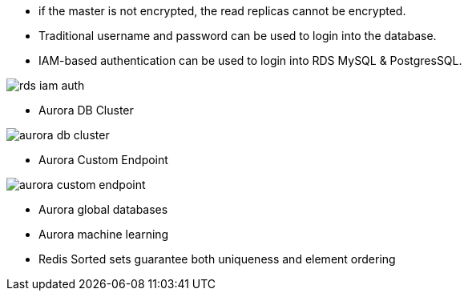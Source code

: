 - if the master is not encrypted, the read replicas cannot be encrypted.

- Traditional username and password can be used to login into the database.

- IAM-based authentication can be used to login into RDS MySQL & PostgresSQL.

image::../resources/images/rds-iam-auth.png[]

- Aurora DB Cluster

image::../resources/images/aurora-db-cluster.png[]

- Aurora Custom Endpoint

image::../resources/images/aurora-custom-endpoint.png[]

- Aurora global databases

- Aurora machine learning

- Redis Sorted sets guarantee both uniqueness and element ordering